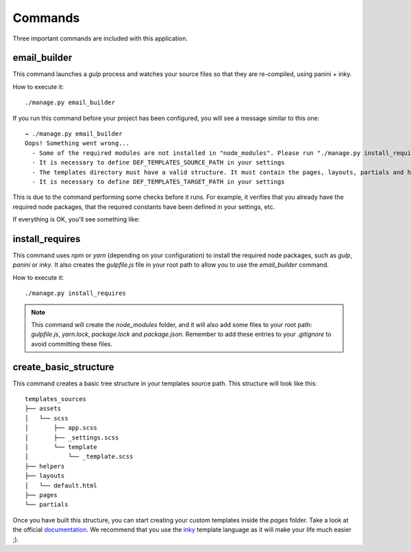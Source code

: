 ========
Commands
========

Three important commands are included with this application.

email_builder
-------------

This command launches a *gulp* process and watches your source files so that they are re-compiled, using panini + inky.

How to execute it::

    ./manage.py email_builder

If you run this command before your project has been configured, you will see a message similar to this one::

    → ./manage.py email_builder
    Oops! Something went wrong...
      - Some of the required modules are not installed in "node_modules". Please run "./manage.py install_requires"
      - It is necessary to define DEF_TEMPLATES_SOURCE_PATH in your settings
      - The templates directory must have a valid structure. It must contain the pages, layouts, partials and helpers folders. You can run ".manage.py create_basic_structure" to build this structure, and to add a basic layout.
      - It is necessary to define DEF_TEMPLATES_TARGET_PATH in your settings

This is due to the command performing some checks before it runs. For example, it verifies that you already have the required node
packages, that the required constants have been defined in your settings, etc.

If everything is OK, you'll see something like:

.. image:: _static/email_builder.png

install_requires
----------------

This command uses *npm* or *yarn* (depending on your configuration) to install the required node packages, such as *gulp*, *panini* or *inky*.
It also creates the *gulpfile.js* file in your root path to allow you to use the *email_builder* command.

How to execute it::

    ./manage.py install_requires

.. note:: This command will create the *node_modules* folder, and it will also add some files to your root path: *gulpfile.js*, *yarn.lock*, *package.lock* and *package.json*. Remember to add these entries to your *.gitignore* to avoid committing these files.

create_basic_structure
----------------------

This command creates a basic tree structure in your templates source path. This structure will look like this::

    templates_sources
    ├── assets
    │   └── scss
    │       ├── app.scss
    │       ├── _settings.scss
    │       └── template
    │           └── _template.scss
    ├── helpers
    ├── layouts
    │   └── default.html
    ├── pages
    └── partials

Once you have built this structure, you can start creating your custom templates inside the *pages* folder. Take a look at the official documentation_. We recommend that you use the inky_ template language as it will make your life much easier ;).

.. _documentation: https://foundation.zurb.com/emails/docs/
.. _inky: https://foundation.zurb.com/emails/docs/inky.html

